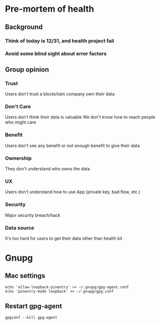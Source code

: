 * Pre-mortem of health
** Background
*** Think of today is 12/31, and health project fail
*** Avoid some blind sight about error factors
** Group opinion
*** Trust

    Users don't trust a blockchain company own their data

*** Don't Care

    Users don't think their data is valuable
    We don't know how to reach people who might care

*** Benefit

    Users don't see any benefit or not enough benefit to give their
    data

*** Ownership

    They don't understand who owns the data

*** UX

    Users don't understand how to use App (private key, bad flow, etc.)

*** Security

    Major security breach/hack

*** Data source

    It's too hard for users to get their data other than health kit

* Gnupg

** Mac settings

#+BEGIN_SRC shell
echo 'allow-loopback-pinentry' >> ~/.gnupg/gpg-agent.conf
echo 'pinentry-mode loopback' >> ~/.gnupg/gpg.conf
#+END_SRC

** Restart gpg-agent

#+BEGIN_SRC shell
gpgconf --kill gpg-agent
#+END_SRC
